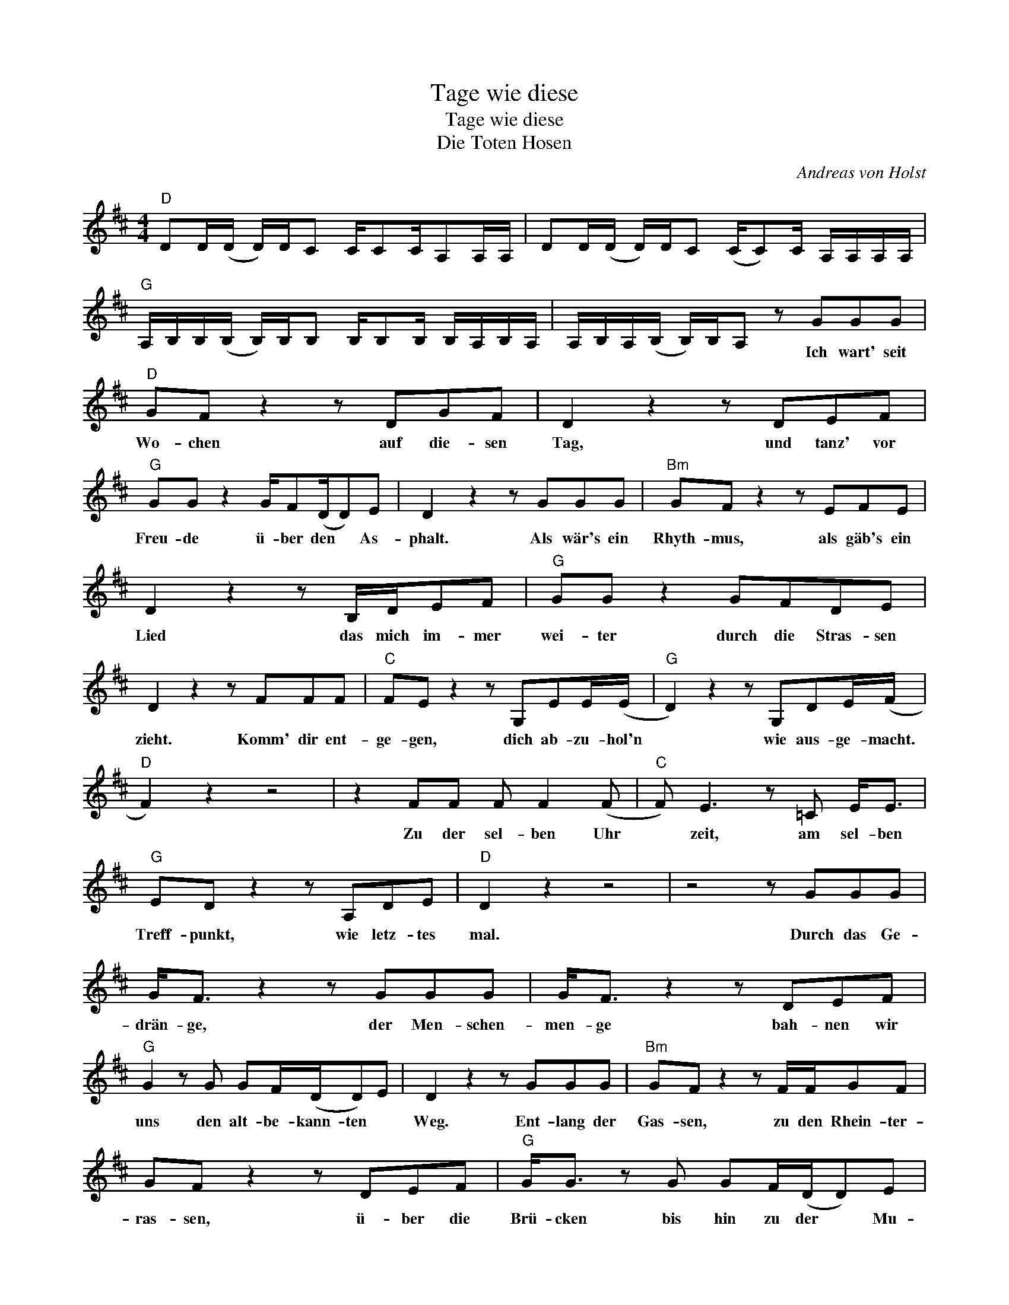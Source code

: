 X:1
T:Tage wie diese
T:Tage wie diese
T:Die Toten Hosen
C:Andreas von Holst
Z:All Rights Reserved
L:1/8
M:4/4
K:D
V:1 treble 
%%MIDI program 40
%%MIDI control 7 100
%%MIDI control 10 64
V:1
"D" DD/(D/ D/)D/C C/CC/A,A,/A,/ | DD/(D/ D/)D/C (C/C)C/ A,/A,/A,/A,/ | %2
w: ||
"G" A,/B,/B,/(B,/ B,/)B,/B, B,/B,B,/ B,/A,/B,/A,/ | A,/B,/A,/(B,/ B,/)B,/A, z GGG | %4
w: |* * * * * * * Ich wart' seit|
"D" GF z2 z DGF | D2 z2 z DEF |"G" GG z2 G/F(D/D)E | D2 z2 z GGG |"Bm" GF z2 z EFE | %9
w: Wo- chen auf die- sen|Tag, und tanz' vor|Freu- de ü- ber den * As-|phalt. Als wär's ein|Rhyth- mus, als gäb's ein|
 D2 z2 z B,/D/EF |"G" GG z2 GFDE | D2 z2 z FFF |"C" FE z2 z G,EE/(E/ |"G" D2) z2 z G,DE/(F/ | %14
w: Lied das mich im- mer|wei- ter durch die Stras- sen|zieht. Komm' dir ent-|ge- gen, dich ab- zu- hol'n|* wie aus- ge- macht.|
"D" F2) z2 z4 | z2 FF F F2 (F |"C" F) E3 z =C E<E |"G" ED z2 z A,DE |"D" D2 z2 z4 | z4 z GGG | %20
w: |Zu der sel- ben Uhr|* zeit, am sel- ben|Treff- punkt, wie letz- tes|mal.|Durch das Ge-|
 G<F z2 z GGG | G<F z2 z DEF |"G" G2 z G GF/(D/D)E | D2 z2 z GGG |"Bm" GF z2 z F/F/GF | %25
w: drän- ge, der Men- schen-|men- ge bah- nen wir|uns den alt- be- kann- ten *|Weg. Ent- lang der|Gas- sen, zu den Rhein- ter-|
 GF z2 z DEF |"G" G<G z G GF/(D/D)E | D2 z2 z F F<F |"C" FE z2 z E E/E(E/ |"G" E)D z2 z G,DE/(F/ | %30
w: ras- sen, ü- ber die|Brü- cken bis hin zu der * Mu-|sik, wo al- les|laut ist, wo al- le drauf|sind * um durch- zu- dreh'n|
"D" F2) z2 z4 | z2 FF F F2 (F |"C" F) E3 z E/E/EE |"G" ED z2 z A,DE/(D/ |"D" D2) z2 z4 | %35
w: |Wo die an- dern war-|ten * um mit uns zu|star- ten, und ab- zu- geh'n.||
"^N.C." z2 A2 ddef- |"D" f d3 z4 | z2 dd e2 f2 |"G" g f2 d- d2 z2 | z2 d2 gfeg- |"Em" g f3 z4 | %41
w: An Ta- gen wie die-|sen, *|wünscht man sich Un-|end- lich- keit. *|An Ta- gen wie die-|sen, *|
 z2 ee e2 f2 |"G" e d2 d- d2 z2 | z2 dd e2 f2 |"D" e d2 d- d2 z2 |] %45
w: ha- ben wir noch|e- wig Zeit, *|wünsch' ich mir Un-|end- lich- keit. *|

